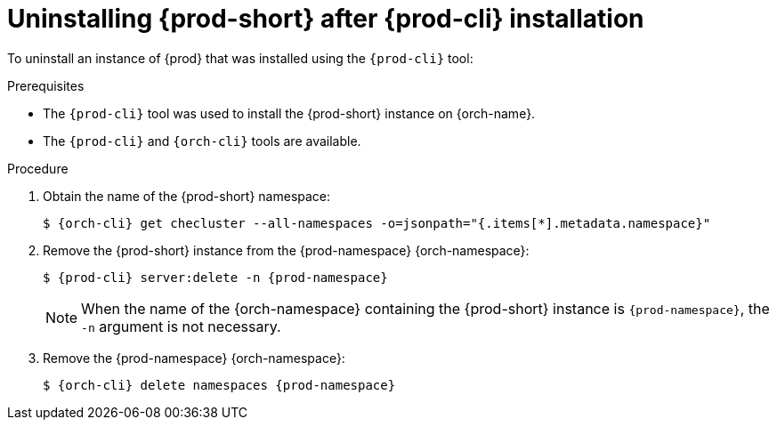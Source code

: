:_content-type: PROCEDURE
:navtitle: Uninstalling {prod-short} after {prod-cli} installation
:keywords: administration guide, uninstalling-che, uninstalling-che-after-chectl-installation
:page-aliases: installation-guide:uninstalling-che-after-chectl-installation

[id="uninstalling-{prod-id-short}-after-{prod-cli}-installation_{context}"]
= Uninstalling {prod-short} after {prod-cli} installation

To uninstall an instance of {prod} that was installed using the `{prod-cli}` tool:

.Prerequisites

* The `{prod-cli}` tool was used to install the {prod-short} instance on {orch-name}.
* The `{prod-cli}` and `{orch-cli}` tools are available.

.Procedure

. Obtain the name of the {prod-short} namespace:
+
[subs="+quotes,attributes"]
----
$ {orch-cli} get checluster --all-namespaces -o=jsonpath="{.items[*].metadata.namespace}"
----

. Remove the {prod-short} instance from the {prod-namespace} {orch-namespace}:
+
[subs="+quotes,attributes"]
----
$ {prod-cli} server:delete -n {prod-namespace}
----
+
[NOTE]
====
When the name of the {orch-namespace} containing the {prod-short} instance is `{prod-namespace}`, the `-n` argument is not necessary.
====

. Remove the {prod-namespace} {orch-namespace}:
+
[subs="+quotes,attributes"]
----
$ {orch-cli} delete namespaces {prod-namespace}
----
